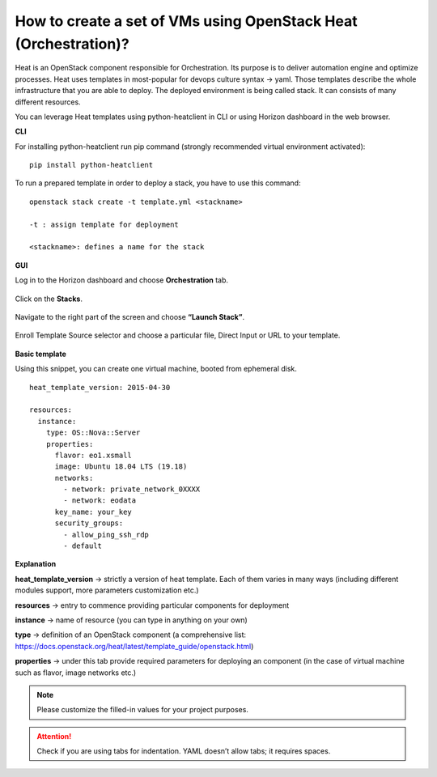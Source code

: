 How to create a set of VMs using OpenStack Heat (Orchestration)?
=================================================================

Heat is an OpenStack component responsible for Orchestration. Its purpose is to deliver automation engine and optimize processes.
Heat uses templates in most-popular for devops culture syntax → yaml. Those templates describe the whole infrastructure that you are able to deploy. The deployed environment is being called stack. It can consists of many different resources.

You can leverage Heat templates using python-heatclient in CLI or using Horizon dashboard in the web browser.

**CLI**

For installing python-heatclient run pip command (strongly recommended virtual environment activated):

::

   pip install python-heatclient

To run a prepared template in order to deploy a stack, you have to use this command:

::

   openstack stack create -t template.yml <stackname>
 
   -t : assign template for deployment
 
   <stackname>: defines a name for the stack

**GUI**

Log in to the Horizon dashboard and choose **Orchestration** tab.

.. figure:: orch1.png

Click on the **Stacks**.

.. figure:: orch2.png

Navigate to the right part of the screen and choose **“Launch Stack”**.

.. figure:: orch3.png

Enroll Template Source selector and choose a particular file, Direct Input or URL to your template.

.. figure:: orch4.png

**Basic template**

Using this snippet, you can create one virtual machine, booted from ephemeral disk.

::

   heat_template_version: 2015-04-30       
                                        
   resources:                              
     instance:                             
       type: OS::Nova::Server              
       properties:                         
         flavor: eo1.xsmall                
         image: Ubuntu 18.04 LTS (19.18)
         networks:                         
           - network: private_network_0XXXX
           - network: eodata               
         key_name: your_key
         security_groups:
           - allow_ping_ssh_rdp
           - default     
                                            

**Explanation**

**heat_template_version** → strictly a version of heat template. Each of them varies in many ways (including different modules support, more parameters customization etc.)

**resources** → entry to commence providing particular components for deployment

**instance** → name of resource (you can type in anything on your own)

**type** → definition of an OpenStack component (a comprehensive list: https://docs.openstack.org/heat/latest/template_guide/openstack.html)

**properties** → under this tab provide required parameters for deploying an component (in the case of virtual machine such as flavor, image networks etc.)

.. note::

   Please customize the filled-in values for your project purposes.

.. attention::

   Check if you are using tabs for indentation. YAML doesn’t allow tabs; it requires spaces.


